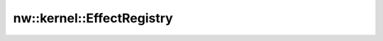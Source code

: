 nw::kernel::EffectRegistry
==========================

.. doxygenstruct:: nw::kernel::EffectRegistry
   :members:
   :undoc-members:
